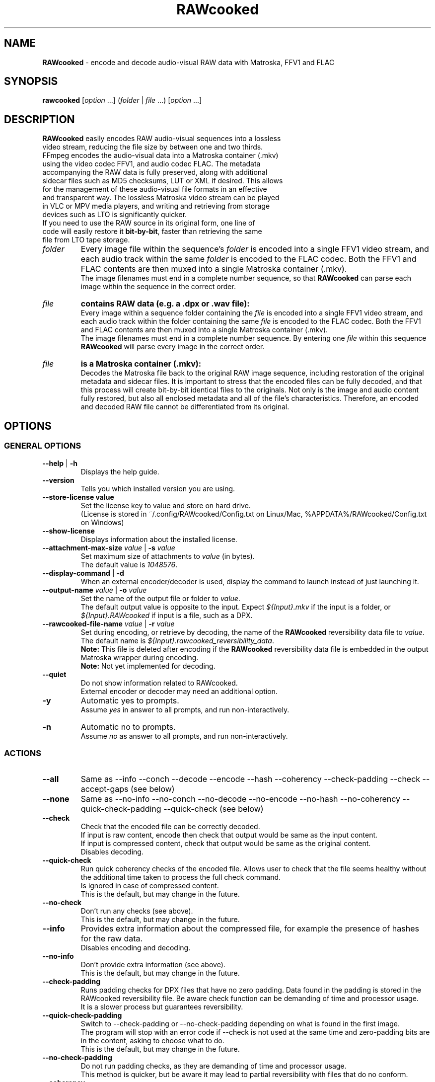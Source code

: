 .TH "RAWcooked" "1" "https://mediaarea.net/RAWcooked" "21.01" "Bit-by-bit fidelity"
.\" Turn off justification for nroff.
.if n .ad l
.\" Turn off hyphenation.
.nh
.SH NAME
\fBRAWcooked\fR - encode and decode audio-visual RAW data with Matroska, FFV1 and FLAC
.SH SYNOPSIS
\fBrawcooked \fR[\fIoption\fR ...] (\fIfolder\fR | \fIfile\fR ...) [\fIoption\fR ...]
.SH DESCRIPTION
.TP
\fBRAWcooked\fR easily encodes RAW audio-visual sequences into a lossless video stream, reducing the file size by between one and two thirds. FFmpeg encodes the audio-visual data into a Matroska container (.mkv) using the video codec FFV1, and audio codec FLAC. The metadata accompanying the RAW data is fully preserved, along with additional sidecar files such as MD5 checksums, LUT or XML if desired. This allows for the management of these audio-visual file formats in an effective and transparent way. The lossless Matroska video stream can be played in VLC or MPV media players, and writing and retrieving from storage devices such as LTO is significantly quicker.
.TP
If you need to use the RAW source in its original form, one line of code will easily restore it \fBbit-by-bit\fR, faster than retrieving the same file from LTO tape storage.
.TP
.I folder
Every image file within the sequence's \fIfolder\fR is encoded into a single FFV1 video stream, and each audio track within the same \fIfolder\fR is encoded to the FLAC codec. Both the FFV1 and FLAC contents are then muxed into a single Matroska container (.mkv).
.br
The image filenames must end in a complete number sequence, so that \fBRAWcooked\fR can parse each image within the sequence in the correct order.
.TP
.I file
.B contains RAW data (e.g. a .dpx or .wav file):
.br
Every image within a sequence folder containing the \fIfile\fR is encoded into a single FFV1 video stream, and each audio track within the folder containing the same \fIfile\fR is encoded to the FLAC codec. Both the FFV1 and FLAC contents are then muxed into a single Matroska container (.mkv).
.br
The image filenames must end in a complete number sequence. By entering one \fIfile\fR within this sequence \fBRAWcooked\fR will parse every image in the correct order.
.TP
.I file
.B is a Matroska container (.mkv):
.br
Decodes the Matroska file back to the original RAW image sequence, including restoration of the original metadata and sidecar files. It is important to stress that the encoded files can be fully decoded, and that this process will create bit-by-bit identical files to the originals. Not only is the image and audio content fully restored, but also all enclosed metadata and all of the file's characteristics. Therefore, an encoded and decoded RAW file cannot be differentiated from its original.
.SH OPTIONS
.SS GENERAL OPTIONS
.TP
.B --help \fR|\fB -h
Displays the help guide.
.TP
.B --version
Tells you which installed version you are using.
.TP
.B --store-license value
Set the license key to value and store on hard drive.
.br
(License is stored in ~/.config/RAWcooked/Config.txt on Linux/Mac, %APPDATA%/RAWcooked/Config.txt on Windows)
.TP
.B --show-license
Displays information about the installed license.
.TP
.B --attachment-max-size \fIvalue\fR | \fB-s \fIvalue
Set maximum size of attachments to \fIvalue\fR (in bytes).
.br
The default value is \fI1048576\fR.
.TP
.B --display-command \fR|\fB -d
When an external encoder/decoder is used, display the command to launch instead of just launching it.
.TP
.B --output-name \fIvalue\fR | \fB-o \fIvalue
Set the name of the output file or folder to \fIvalue\fR.
.br
The default output value is opposite to the input. Expect \fI${Input}.mkv\fR if the input is a folder, or \fI${Input}.RAWcooked\fR if input is a file, such as a DPX.
.TP
.B --rawcooked-file-name \fIvalue\fR | \fB-r \fIvalue
Set during encoding, or retrieve by decoding, the name of the \fBRAWcooked\fR reversibility data file to \fIvalue\fR.
.br
The default name is \fI${Input}.rawcooked_reversibility_data\fR.
.br
\fBNote:\fR This file is deleted after encoding if the \fBRAWcooked\fR reversibility data file is embedded in the output Matroska wrapper during encoding.
.br
\fBNote:\fR Not yet implemented for decoding.
.TP
.B --quiet
Do not show information related to RAWcooked.
.br
External encoder or decoder may need an additional option.
.TP
.B -y
Automatic yes to prompts.
.br
Assume \fIyes\fR in answer to all prompts, and run non-interactively.
.TP
.B -n
Automatic no to prompts.
.br
Assume \fIno\fR as answer to all prompts, and run non-interactively.
.SS ACTIONS
.TP
.B --all
Same as --info --conch --decode --encode --hash --coherency --check-padding --check --accept-gaps (see below)
.TP
.B --none
Same as --no-info --no-conch --no-decode --no-encode --no-hash --no-coherency --quick-check-padding --quick-check (see below)
.TP
.B --check
Check that the encoded file can be correctly decoded.
.br
If input is raw content, encode then check that output would be same as the input content.
.br
If input is compressed content, check that output would be same as the original content.
.br
Disables decoding.
.TP
.B --quick-check
Run quick coherency checks of the encoded file. Allows user to check that the file seems healthy without the additional time taken to process the full check command.
.br
Is ignored in case of compressed content.
.br
This is the default, but may change in the future.
.TP
.B --no-check
Don't run any checks (see above).
.br
This is the default, but may change in the future.
.TP
.B --info
Provides extra information about the compressed file, for example the presence of hashes for the raw data.
.br
Disables encoding and decoding.
.TP
.B --no-info
Don't provide extra information (see above).
.br
This is the default, but may change in the future.
.TP
.B --check-padding
Runs padding checks for DPX files that have no zero padding. Data found in the padding is stored in the RAWcooked reversibility file. Be aware check function can be demanding of time and processor usage.
.br
It is a slower process but guarantees reversibility.
.TP
.B --quick-check-padding
Switch to --check-padding or --no-check-padding depending on what is found in the first image.
.br
The program will stop with an error code if --check is not used at the same time and zero-padding bits are in the content, asking to choose what to do.
.br
This is the default, but may change in the future.
.TP
.B --no-check-padding
Do not run padding checks, as they are demanding of time and processor usage.
.br
This method is quicker, but be aware it may lead to partial reversibility with files that do no conform.
.TP
.B --coherency
Checks that the package and contents are coherent. For example, is the audio file duration the same as the image sequence duration, or are there gaps in the sequence numbering.
.br
This is currently partially implemented.
.br
This is default, but may change in the future.
.TP
.B --no-coherency
Do not carry out coherency check (see above).
.TP
.B --conch
Conformance check of the format, effective only when format is supported.
.br
This is currently partially implemented for DPX.
.br
Disable encoding and decoding.
.TP
.B --no-conch
Do not carry out conformance check (see above).
.br
This is default, but may change in the future.
.TP
.B --decode
Encode a compressed stream into audio-visual RAW data.
.br
This is default.
.TP
.B --no-decode
Do not carry out decode (see above).
.TP
.B --encode
Encode audio-visual RAW data into a compressed stream.
.br
This is default.
.TP
.B --no-encode
Do not carry out encode (see above).
.TP
.B --hash
Computes the hash of audio-visual RAW data files.
.br
During encoding it computes a hash for each file within a source folder and stores this within the RAWcooked reversibility metadata for comparison during --check or --check-padding.
.br
During decoding of a matroska with hashes in the metadata the file is decoded and new hashes generated for the which are then tested against the source file hashes stored in the metadata. Any issues raised by this check is considered a decoding error. This permits a reversibility check without the original files.
.TP
.B --no-hash
Do not compute or test the hash of the file (see above).
.br
This is default, but may change in the future.
.TP
.B --framemd5
Compute the framemd5 of input frames and store it to a sidecar file.
.br
See FFmpeg framemd5 documentation for more information.
.TP
.B --framemd5-name \fIvalue\fR
Set the name of the framemd5 file to \fIvalue\fR.
.br
Default value is \fI${Input}.framemd5\fR.
.TP
.B --no-framemd5
Do not compute the framemd5 of input frames. (see above).
.br
Is default.
.TP
.B --accept-gaps
Use if there are missing files within the sequence numbering. RAWcooked creates a concatenated list of all files ensuring the sequence can be encoded.
.TP
.B --no-accept-gaps
Do not accept-gaps within the sequence numbering. FFmpeg will fail any encoding attempts where gaps are present.
.TP
.SS INPUT RELATED OPTIONS
.TP
.B --file
Unlock the compression of files, for example with .dpx or .wav.
.TP
.B -framerate \fIvalue
Force the video frame rate value to \fIvalue\fR.
.br
Default frame rate value is found in the image file metadata, if available. Otherwise it will default to \fI24\fR.
.SS ENCODING RELATED OPTIONS
.TP
.B -c:a \fIvalue
Use this command to force the audio encoding format to \fIvalue\fR: \fIcopy\fR (for example copy PCM to PCM, without modification), \fIFLAC\fR
.br
The default value is \fIFLAC\fR.
.TP
.B -c:v \fIvalue
Force the video encoding format \fIvalue\fR: only \fIffv1\fR is currently allowed, which is the default value.
.TP
.B -coder \fIvalue
If video encoding format is \fIffv1\fR, set the Coder to \fIvalue\fR: \fI0\fR (Golomb-Rice), \fI1\fR (Range Coder), \fI2\fR (Range Coder with custom state transition table).
.br
The default value is \fI1\fR.
.TP
.B -context \fIvalue
If the video encoding format is \fIffv1\fR, set the Context to \fIvalue\fR: \fI0\fR (small), \fI1\fR (large).
.br
The default value is \fI0\fR.
.TP
.B -format \fIvalue
Set the container format to \fIvalue\fR: only \fImatroska\fR is currently allowed, which is the default value.
.TP
.B -g \fIvalue
If video encoding format is \fIffv1\fR, set the GOP size to \fIvalue\fR\: \fI1\fR (generates a strict intra-frame bitstream), \fI0\fR (allows adaptable context model across frames).
.br
The default value is \fI1\fR. Ensure you leave the setting at \fI1\fR for archival use.
.TP
.B -level \fIvalue
The video encoding format \fIffv1\fR can have Version set to \fIvalue\fR: \fI0\fR, \fI1\fR, \fI3\fR.
.br
The default value is the latest version \fI3\fR.
.TP
.B -slicecrc \fIvalue
If video encoding format is \fIffv1\fR, you can set the CRC checksum to \fIvalue\fR: \fI0\fR (CRC checksums off), \fI1\fR (CRC checksum on).
.br
The default value is \fI1\fR.
.TP
.B -slices \fIvalue
If the video encoding format is \fIffv1\fR, you can set the multithreaded encoding slices to \fIvalue\fR: any integer over 1 (it is recommended to use a figure divisible by your workstations CPU core processors such as 2, 4, 6, 9, 16, 24...).
.br
The default value is variable between \fI16\fR and \fI512\fR, depending on the video frame size and depth.
.SH EXAMPLE: Encoding using the --all action
.B rawcooked --all /path_to_av_raw_data/
This command comprises several commands into one '--all' (see above) that ensures safe image sequence encoding steps are taken. Please see individual flag differences to understand the differences between its use during encoding and decoding.
.br
It can be used in conjunction with opposing commands. For example if you want to use this command without --conch, you can add --no-conch after the --all and the conch command will be skipped.
.SH EXAMPLE: Custom encoding with export of console messages to log file
.B rawcooked --check --coherency --conch --hash --encode -framerate 24 /path_to_av_raw_data/ >> RAWcooked_encoding.log
If you want to retain the console output of the RAWcooked encoding or decoding processes, you can set the stdout to a separate log file. This option is useful if you're automating batch encodings and need to assess the log outputs to make decisions within the logic of your code.
.SH EXAMPLE: Decoding using --all action
.B rawcooked --all <file.mkv>
This command works the same as the encoding of raw audio-visual data, but decodes the Matroska file back to it's original raw state. Please see individual flag differences (above) to understand the differences between its use during encoding and decoding.
.br
It can be used in conjunction with opposing commands. For example if you want to use this command without --conch, you can add --no-conch after the --all and the conch command will be skipped.
.SH COPYRIGHT
Copyright (c) 2018-2021 MediaArea.net SARL & AV Preservation by reto.ch
.SH LICENSE
\fBRAWcooked\fR is released under a BSD License.
.SH DISCLAIMER
\fBRAWcooked\fR is provided "as is" without warranty or support of any kind.
